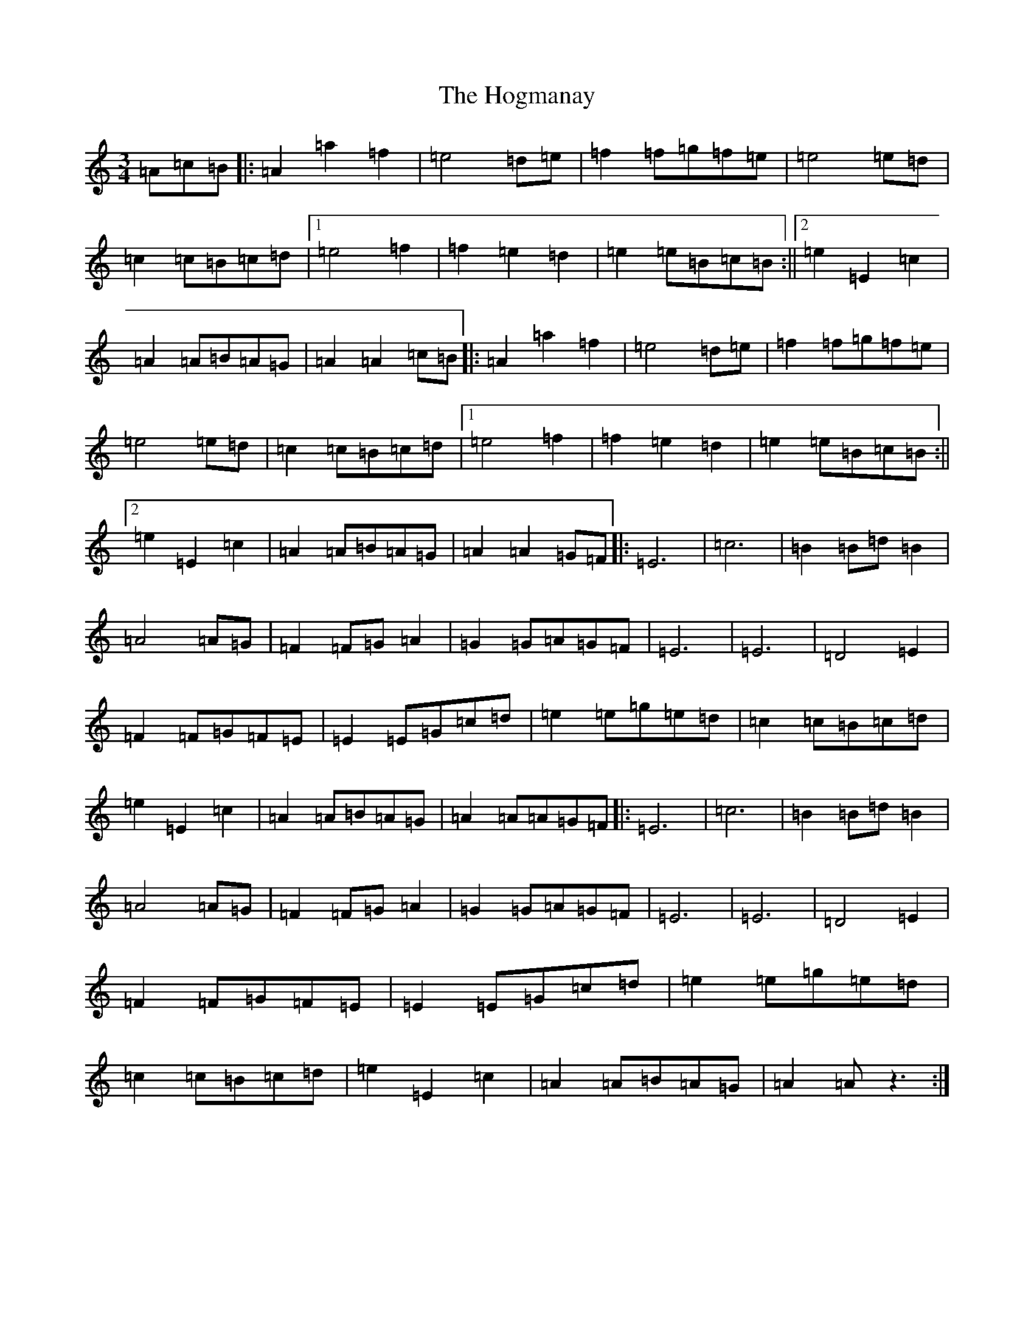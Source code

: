 X: 5924
T: Hogmanay, The
S: https://thesession.org/tunes/6917#setting18499
Z: D Major
R: jig
M:3/4
L:1/8
K: C Major
=A=c=B|:=A2=a2=f2|=e4=d=e|=f2=f=g=f=e|=e4=e=d|=c2=c=B=c=d|1=e4=f2|=f2=e2=d2|=e2=e=B=c=B:||2=e2=E2=c2|=A2=A=B=A=G|=A2=A2=c=B|:=A2=a2=f2|=e4=d=e|=f2=f=g=f=e|=e4=e=d|=c2=c=B=c=d|1=e4=f2|=f2=e2=d2|=e2=e=B=c=B:||2=e2=E2=c2|=A2=A=B=A=G|=A2=A2=G=F|:=E6|=c6|=B2=B=d=B2|=A4=A=G|=F2=F=G=A2|=G2=G=A=G=F|=E6|=E6|=D4=E2|=F2=F=G=F=E|=E2=E=G=c=d|=e2=e=g=e=d|=c2=c=B=c=d|=e2=E2=c2|=A2=A=B=A=G|=A2=A=A=G=F|:=E6|=c6|=B2=B=d=B2|=A4=A=G|=F2=F=G=A2|=G2=G=A=G=F|=E6|=E6|=D4=E2|=F2=F=G=F=E|=E2=E=G=c=d|=e2=e=g=e=d|=c2=c=B=c=d|=e2=E2=c2|=A2=A=B=A=G|=A2=Az3:|